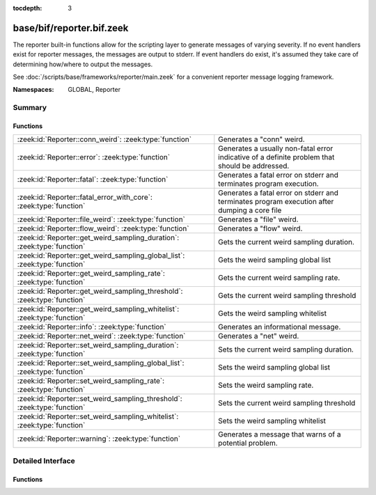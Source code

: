 :tocdepth: 3

base/bif/reporter.bif.zeek
==========================
.. zeek:namespace:: GLOBAL
.. zeek:namespace:: Reporter

The reporter built-in functions allow for the scripting layer to
generate messages of varying severity.  If no event handlers
exist for reporter messages, the messages are output to stderr.
If event handlers do exist, it's assumed they take care of determining
how/where to output the messages.

See :doc:`/scripts/base/frameworks/reporter/main.zeek` for a convenient
reporter message logging framework.

:Namespaces: GLOBAL, Reporter

Summary
~~~~~~~
Functions
#########
========================================================================== =========================================================================
:zeek:id:`Reporter::conn_weird`: :zeek:type:`function`                     Generates a "conn" weird.
:zeek:id:`Reporter::error`: :zeek:type:`function`                          Generates a usually non-fatal error indicative of a definite problem that
                                                                           should be addressed.
:zeek:id:`Reporter::fatal`: :zeek:type:`function`                          Generates a fatal error on stderr and terminates program execution.
:zeek:id:`Reporter::fatal_error_with_core`: :zeek:type:`function`          Generates a fatal error on stderr and terminates program execution
                                                                           after dumping a core file
:zeek:id:`Reporter::file_weird`: :zeek:type:`function`                     Generates a "file" weird.
:zeek:id:`Reporter::flow_weird`: :zeek:type:`function`                     Generates a "flow" weird.
:zeek:id:`Reporter::get_weird_sampling_duration`: :zeek:type:`function`    Gets the current weird sampling duration.
:zeek:id:`Reporter::get_weird_sampling_global_list`: :zeek:type:`function` Gets the weird sampling global list
:zeek:id:`Reporter::get_weird_sampling_rate`: :zeek:type:`function`        Gets the current weird sampling rate.
:zeek:id:`Reporter::get_weird_sampling_threshold`: :zeek:type:`function`   Gets the current weird sampling threshold
:zeek:id:`Reporter::get_weird_sampling_whitelist`: :zeek:type:`function`   Gets the weird sampling whitelist
:zeek:id:`Reporter::info`: :zeek:type:`function`                           Generates an informational message.
:zeek:id:`Reporter::net_weird`: :zeek:type:`function`                      Generates a "net" weird.
:zeek:id:`Reporter::set_weird_sampling_duration`: :zeek:type:`function`    Sets the current weird sampling duration.
:zeek:id:`Reporter::set_weird_sampling_global_list`: :zeek:type:`function` Sets the weird sampling global list
:zeek:id:`Reporter::set_weird_sampling_rate`: :zeek:type:`function`        Sets the weird sampling rate.
:zeek:id:`Reporter::set_weird_sampling_threshold`: :zeek:type:`function`   Sets the current weird sampling threshold
:zeek:id:`Reporter::set_weird_sampling_whitelist`: :zeek:type:`function`   Sets the weird sampling whitelist
:zeek:id:`Reporter::warning`: :zeek:type:`function`                        Generates a message that warns of a potential problem.
========================================================================== =========================================================================


Detailed Interface
~~~~~~~~~~~~~~~~~~
Functions
#########
.. zeek:id:: Reporter::conn_weird
   :source-code: base/bif/reporter.bif.zeek 96 96

   :Type: :zeek:type:`function` (name: :zeek:type:`string`, c: :zeek:type:`connection`, addl: :zeek:type:`string` :zeek:attr:`&default` = ``""`` :zeek:attr:`&optional`, source: :zeek:type:`string` :zeek:attr:`&default` = ``""`` :zeek:attr:`&optional`) : :zeek:type:`bool`

   Generates a "conn" weird.
   

   :param name: the name of the weird.
   

   :param c: the connection associated with the weird.
   

   :param addl: additional information to accompany the weird.
   

   :returns: Always true.

.. zeek:id:: Reporter::error
   :source-code: base/bif/reporter.bif.zeek 47 47

   :Type: :zeek:type:`function` (msg: :zeek:type:`string`) : :zeek:type:`bool`

   Generates a usually non-fatal error indicative of a definite problem that
   should be addressed. Program execution does not terminate unless the error
   is reported during initialization (e.g., :zeek:see:`zeek_init`).
   

   :param msg: The error message to report.
   

   :returns: Always true.
   
   .. zeek:see:: reporter_error

.. zeek:id:: Reporter::fatal
   :source-code: base/bif/reporter.bif.zeek 55 55

   :Type: :zeek:type:`function` (msg: :zeek:type:`string`) : :zeek:type:`bool`

   Generates a fatal error on stderr and terminates program execution.
   

   :param msg: The error message to report.
   

   :returns: Always true.

.. zeek:id:: Reporter::fatal_error_with_core
   :source-code: base/bif/reporter.bif.zeek 64 64

   :Type: :zeek:type:`function` (msg: :zeek:type:`string`) : :zeek:type:`bool`

   Generates a fatal error on stderr and terminates program execution
   after dumping a core file
   

   :param msg: The error message to report.
   

   :returns: Always true.

.. zeek:id:: Reporter::file_weird
   :source-code: base/bif/reporter.bif.zeek 108 108

   :Type: :zeek:type:`function` (name: :zeek:type:`string`, f: :zeek:type:`fa_file`, addl: :zeek:type:`string` :zeek:attr:`&default` = ``""`` :zeek:attr:`&optional`, source: :zeek:type:`string` :zeek:attr:`&default` = ``""`` :zeek:attr:`&optional`) : :zeek:type:`bool`

   Generates a "file" weird.
   

   :param name: the name of the weird.
   

   :param f: the file associated with the weird.
   

   :param addl: additional information to accompany the weird.
   

   :returns: true if the file was still valid, else false.

.. zeek:id:: Reporter::flow_weird
   :source-code: base/bif/reporter.bif.zeek 84 84

   :Type: :zeek:type:`function` (name: :zeek:type:`string`, orig: :zeek:type:`addr`, resp: :zeek:type:`addr`, addl: :zeek:type:`string` :zeek:attr:`&default` = ``""`` :zeek:attr:`&optional`, source: :zeek:type:`string` :zeek:attr:`&default` = ``""`` :zeek:attr:`&optional`) : :zeek:type:`bool`

   Generates a "flow" weird.
   

   :param name: the name of the weird.
   

   :param orig: the originator host associated with the weird.
   

   :param resp: the responder host associated with the weird.
   

   :returns: Always true.

.. zeek:id:: Reporter::get_weird_sampling_duration
   :source-code: base/bif/reporter.bif.zeek 171 171

   :Type: :zeek:type:`function` () : :zeek:type:`interval`

   Gets the current weird sampling duration.
   

   :returns: weird sampling duration.

.. zeek:id:: Reporter::get_weird_sampling_global_list
   :source-code: base/bif/reporter.bif.zeek 128 128

   :Type: :zeek:type:`function` () : :zeek:type:`string_set`

   Gets the weird sampling global list
   

   :returns: Current weird sampling global list

.. zeek:id:: Reporter::get_weird_sampling_rate
   :source-code: base/bif/reporter.bif.zeek 157 157

   :Type: :zeek:type:`function` () : :zeek:type:`count`

   Gets the current weird sampling rate.
   

   :returns: weird sampling rate.

.. zeek:id:: Reporter::get_weird_sampling_threshold
   :source-code: base/bif/reporter.bif.zeek 142 142

   :Type: :zeek:type:`function` () : :zeek:type:`count`

   Gets the current weird sampling threshold
   

   :returns: current weird sampling threshold.

.. zeek:id:: Reporter::get_weird_sampling_whitelist
   :source-code: base/bif/reporter.bif.zeek 114 114

   :Type: :zeek:type:`function` () : :zeek:type:`string_set`

   Gets the weird sampling whitelist
   

   :returns: Current weird sampling whitelist

.. zeek:id:: Reporter::info
   :source-code: base/bif/reporter.bif.zeek 25 25

   :Type: :zeek:type:`function` (msg: :zeek:type:`string`) : :zeek:type:`bool`

   Generates an informational message.
   

   :param msg: The informational message to report.
   

   :returns: Always true.
   
   .. zeek:see:: reporter_info

.. zeek:id:: Reporter::net_weird
   :source-code: base/bif/reporter.bif.zeek 72 72

   :Type: :zeek:type:`function` (name: :zeek:type:`string`, addl: :zeek:type:`string` :zeek:attr:`&default` = ``""`` :zeek:attr:`&optional`, source: :zeek:type:`string` :zeek:attr:`&default` = ``""`` :zeek:attr:`&optional`) : :zeek:type:`bool`

   Generates a "net" weird.
   

   :param name: the name of the weird.
   

   :returns: Always true.

.. zeek:id:: Reporter::set_weird_sampling_duration
   :source-code: base/bif/reporter.bif.zeek 180 180

   :Type: :zeek:type:`function` (weird_sampling_duration: :zeek:type:`interval`) : :zeek:type:`bool`

   Sets the current weird sampling duration. Please note that
   this will not delete already running timers.
   

   :param weird_sampling_duration: New weird sampling duration.
   

   :returns: always returns True

.. zeek:id:: Reporter::set_weird_sampling_global_list
   :source-code: base/bif/reporter.bif.zeek 136 136

   :Type: :zeek:type:`function` (weird_sampling_global_list: :zeek:type:`string_set`) : :zeek:type:`bool`

   Sets the weird sampling global list
   

   :param global_list: New weird sampling rate.
   

   :returns: Always true.

.. zeek:id:: Reporter::set_weird_sampling_rate
   :source-code: base/bif/reporter.bif.zeek 165 165

   :Type: :zeek:type:`function` (weird_sampling_rate: :zeek:type:`count`) : :zeek:type:`bool`

   Sets the weird sampling rate.
   

   :param weird_sampling_rate: New weird sampling rate.
   

   :returns: Always returns true.

.. zeek:id:: Reporter::set_weird_sampling_threshold
   :source-code: base/bif/reporter.bif.zeek 150 150

   :Type: :zeek:type:`function` (weird_sampling_threshold: :zeek:type:`count`) : :zeek:type:`bool`

   Sets the current weird sampling threshold
   

   :param threshold: New weird sampling threshold.
   

   :returns: Always returns true;

.. zeek:id:: Reporter::set_weird_sampling_whitelist
   :source-code: base/bif/reporter.bif.zeek 122 122

   :Type: :zeek:type:`function` (weird_sampling_whitelist: :zeek:type:`string_set`) : :zeek:type:`bool`

   Sets the weird sampling whitelist
   

   :param whitelist: New weird sampling rate.
   

   :returns: Always true.

.. zeek:id:: Reporter::warning
   :source-code: base/bif/reporter.bif.zeek 35 35

   :Type: :zeek:type:`function` (msg: :zeek:type:`string`) : :zeek:type:`bool`

   Generates a message that warns of a potential problem.
   

   :param msg: The warning message to report.
   

   :returns: Always true.
   
   .. zeek:see:: reporter_warning



